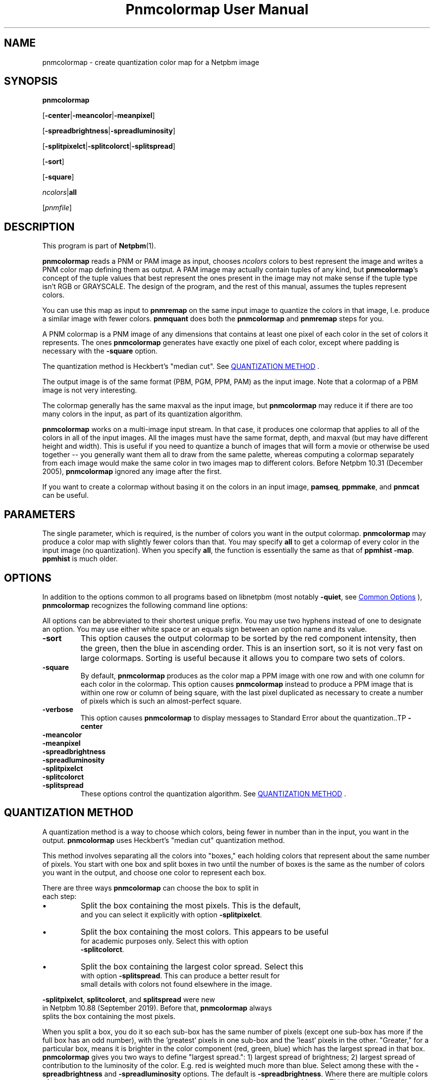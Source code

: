 \
.\" This man page was generated by the Netpbm tool 'makeman' from HTML source.
.\" Do not hand-hack it!  If you have bug fixes or improvements, please find
.\" the corresponding HTML page on the Netpbm website, generate a patch
.\" against that, and send it to the Netpbm maintainer.
.TH "Pnmcolormap User Manual" 0 "09 February 2019" "netpbm documentation"

.SH NAME

pnmcolormap - create quantization color map for a Netpbm image

.UN synopsis
.SH SYNOPSIS

\fBpnmcolormap\fP

[\fB-center\fP|\fB-meancolor\fP|\fB-meanpixel\fP]

[\fB-spreadbrightness\fP|\fB-spreadluminosity\fP]

[\fB-splitpixelct\fP|\fB-splitcolorct\fP|\fB-splitspread\fP]

[\fB-sort\fP]

[\fB-square\fP] 

\fIncolors\fP|\fBall\fP

[\fIpnmfile\fP]

.UN description
.SH DESCRIPTION
.PP
This program is part of
.BR "Netpbm" (1)\c
\&.
.PP
\fBpnmcolormap\fP reads a PNM or PAM image as input, chooses
\fIncolors\fP colors to best represent the image and writes a PNM
color map defining them as output.  A PAM image may actually contain
tuples of any kind, but \fBpnmcolormap\fP's concept of the tuple values
that best represent the ones present in the image may not make sense if
the tuple type isn't RGB or GRAYSCALE.  The design of the program, and
the rest of this manual, assumes the tuples represent colors.
.PP
You can use this map as input to \fBpnmremap\fP on the same input
image to quantize the colors in that image, I.e. produce a similar
image with fewer colors.  \fBpnmquant\fP does both the \fBpnmcolormap\fP
and \fBpnmremap\fP steps for you.
.PP
A PNM colormap is a PNM image of any dimensions that contains at
least one pixel of each color in the set of colors it represents.  The
ones \fBpnmcolormap\fP generates have exactly one pixel of each color,
except where padding is necessary with the \fB-square\fP option.
.PP
The quantization method is Heckbert's "median cut".
See 
.UR #quant
QUANTIZATION METHOD
.UE
\&.
.PP
The output image is of the same format (PBM, PGM, PPM, PAM) as the
input image.  Note that a colormap of a PBM image is not very
interesting.
.PP
The colormap generally has the same maxval as the input image, but
\fBpnmcolormap\fP may reduce it if there are too many colors in the
input, as part of its quantization algorithm.
.PP
\fBpnmcolormap\fP works on a multi-image input stream.  In that
case, it produces one colormap that applies to all of the colors in
all of the input images.  All the images must have the same format,
depth, and maxval (but may have different height and width).  This is
useful if you need to quantize a bunch of images that will form a
movie or otherwise be used together -- you generally want them all to
draw from the same palette, whereas computing a colormap separately
from each image would make the same color in two images map to
different colors.  Before Netpbm 10.31 (December 2005), \fBpnmcolormap\fP
ignored any image after the first.
.PP
If you want to create a colormap without basing it on the colors in
an input image, \fBpamseq\fP, \fBppmmake\fP, and \fBpnmcat\fP can
be useful.

.UN parameters
.SH PARAMETERS
.PP
The single parameter, which is required, is the number of colors you want
in the output colormap.  \fBpnmcolormap\fP may produce a color map with
slightly fewer colors than that.  You may specify \fBall\fP to get a colormap
of every color in the input image (no quantization).  When you specify
\fBall\fP, the function is essentially the same as that of \fBppmhist
-map\fP.  \fBppmhist\fP is much older.


.UN options
.SH OPTIONS
.PP
In addition to the options common to all programs based on libnetpbm
(most notably \fB-quiet\fP, see 
.UR index.html#commonoptions
 Common Options
.UE
\&), \fBpnmcolormap\fP recognizes the following
command line options:
.PP
All options can be abbreviated to their shortest unique prefix.  You
may use two hyphens instead of one to designate an option.  You may
use either white space or an equals sign between an option name and
its value.


.TP
\fB-sort\fP
This option causes the output colormap to be sorted by the red
component intensity, then the green, then the blue in ascending order.
This is an insertion sort, so it is not very fast on large colormaps.
Sorting is useful because it allows you to compare two sets of colors.

.TP
\fB-square\fP
By default, \fBpnmcolormap\fP produces as the color map a PPM
image with one row and with one column for each color in the colormap.
This option causes \fBpnmcolormap\fP instead to produce a PPM image
that is within one row or column of being square, with the last pixel
duplicated as necessary to create a number of pixels which is such an
almost-perfect square.

.TP
\fB-verbose\fP
This option causes \fBpnmcolormap\fP to display messages to
Standard Error about the quantization..TP
\fB-center\fP

.TP
\fB-meancolor\fP

.TP
\fB-meanpixel\fP

.TP
\fB-spreadbrightness\fP

.TP
\fB-spreadluminosity\fP

.TP
\fB-splitpixelct\fP

.TP
\fB-splitcolorct\fP

.TP
\fB-splitspread\fP
These options control the quantization algorithm.  See 
.UR #quant
QUANTIZATION METHOD
.UE
\&.




.UN quant
.SH QUANTIZATION METHOD
.PP
A quantization method is a way to choose which colors, being fewer
in number than in the input, you want in the output.
\fBpnmcolormap\fP uses Heckbert's "median cut" quantization
method.
.PP
This method involves separating all the colors into
"boxes," each holding colors that represent about the same
number of pixels.  You start with one box and split boxes in two until
the number of boxes is the same as the number of colors you want in
the output, and choose one color to represent each box.
.PP
There are three ways \fBpnmcolormap\fP can choose the box to split in
  each step:
  
.IP \(bu
Split the box containing the most pixels.  This is the default,
      and you can select it explicitly with option \fB-splitpixelct\fP.
.IP \(bu
Split the box containing the most colors.  This appears to be useful
      for academic purposes only.  Select this with option
      \fB-splitcolorct\fP.
.IP \(bu
Split the box containing the largest color spread.  Select this
      with option \fB-splitspread\fP.  This can produce a better result for
      small details with colors not found elsewhere in the image.
  
.PP
\fB-splitpixelct\fP, \fBsplitcolorct\fP, and \fBsplitspread\fP were new
  in Netpbm 10.88 (September 2019).  Before that, \fBpnmcolormap\fP always
  splits the box containing the most pixels.
  
.PP
When you split a box, you do it so each sub-box has the same number of
pixels (except one sub-box has more if the full box has an odd number), with
the 'greatest' pixels in one sub-box and the 'least'
pixels in the other.  "Greater," for a particular box, means it is brighter in
the color component (red, green, blue) which has the largest spread in that
box.  \fBpnmcolormap\fP gives you two ways to define "largest spread.": 1)
largest spread of brightness; 2) largest spread of contribution to the
luminosity of the color.  E.g. red is weighted much more than blue.  Select
among these with the \fB-spreadbrightness\fP and \fB-spreadluminosity\fP
options.  The default is \fB-spreadbrightness\fP.  Where there are multiple
colors of the median magnitude, they are distributed arbitrarily among between
the subboxes.  This arbitrary distribution depends upon what the system's
\fBqsort\fP function does with multiple equal values, so \fBpnmcolormap\fP
may produce slightly different results on different systems.
.PP
\fBpnmcolormap\fP provides three ways of choosing a color to represent a
box: 1) the center color - the color halfway between the greatest and least
colors in the box, using the above definition of "greater"; 2) the mean of the
colors (each component averaged separately by brightness) in the box; 3) the
mean weighted by the number of pixels of a color in the image.
.PP
Select among these with the \fB-center\fP, \fB-meancolor\fP, and
\fB-meanpixel\fP options.  The default is \fB-center\fP.
.PP
Note that in all three methods, there may be colors in the output
which do not appear in the input at all.
.PP
Also note that the color chosen to represent the colors in Box A the best
may also represent a color in Box B better than the color chosen to represent
the colors in Box B the best.  This is true for various measures of goodness
of representation of one color by another.  In particular, if you
use \fBpnmremap\fP to map the colors in the very image that you used to
create the color map to the colors in that colormap, the colors in Box B will
often map to the color \fBpnmcolormap\fP chose to represent some other box
and in fact the color \fBpnmcolormap\fP chose to represent Box B may not
appear in the \fBpnmremap\fP output at all.
  

.UN references
.SH REFERENCES

"Color Image Quantization for Frame Buffer Display" by Paul Heckbert,
SIGGRAPH '82 Proceedings, page 297.

.UN seealso
.SH SEE ALSO
.BR "pnmremap" (1)\c
\&,
.BR "pnmquant" (1)\c
\&,
.BR "ppmquantall" (1)\c
\&,
.BR "pamgetcolor" (1)\c
\&,
.BR "pamdepth" (1)\c
\&,
.BR "ppmdither" (1)\c
\&,
.BR "pamseq" (1)\c
\&,
.BR "ppmmake" (1)\c
\&,
.BR "pnmcat" (1)\c
\&,
.BR "ppm" (5)\c
\&

.UN history
.SH HISTORY
.PP
Before Netpbm 10.15 (April 2003), \fBpnmcolormap\fP used a lot
more memory for large images because it kept the entire input image in
memory.  Now, it processes it a row at a time, but because it
sometimes must make multiple passes through the image, it first copies
the input into a temporary seekable file if it is not already in a seekable
file.
.PP
\fBpnmcolormap\fP first appeared in Netpbm 9.23 (January 2002).
Before that, its function was available only as part of the function
of \fBpnmquant\fP (which was derived from the much older
\fBppmquant\fP).  Color quantization really has two main subfunctions, so
Netpbm 9.23 split it out into two separate programs:
\fBpnmcolormap\fP and \fBpnmremap\fP and then Netpbm 9.24 replaced
\fBpnmquant\fP with a program that simply calls \fBpnmcolormap\fP and
\fBpnmremap\fP.

.UN author
.SH AUTHOR

Copyright (C) 1989, 1991 by Jef Poskanzer.
.SH DOCUMENT SOURCE
This manual page was generated by the Netpbm tool 'makeman' from HTML
source.  The master documentation is at
.IP
.B http://netpbm.sourceforge.net/doc/pnmcolormap.html
.PP